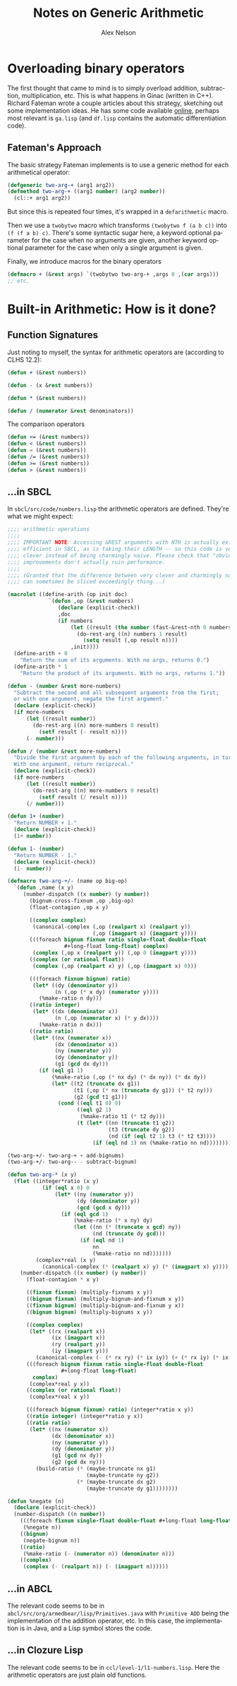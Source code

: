 #+TITLE: Notes on Generic Arithmetic
#+AUTHOR: Alex Nelson
#+EMAIL: pqnelson@gmail.com
#+LANGUAGE: en
#+OPTIONS: H:5
#+HTML_DOCTYPE: html5
# Created Saturday November 28, 2020 at  9:57AM

* Overloading binary operators

The first thought that came to mind is to simply overload addition,
subtraction, multiplication, etc. This is what happens in Ginac (written
in C++). Richard Fateman wrote a couple articles about this strategy,
sketching out some implementation ideas. He has some code available
[[https://people.eecs.berkeley.edu/~fateman/generic/][online]], perhaps most relevant is =ga.lisp= (and =df.lisp= contains the
automatic differentiation code).

** Fateman's Approach

The basic strategy Fateman implements is to use a generic method for
each arithmetical operator:

#+begin_src lisp
(defgeneric two-arg-+ (arg1 arg2))
(defmethod two-arg-+ ((arg1 number) (arg2 number))
  (cl::+ arg1 arg2))
#+end_src

But since this is repeated four times, it's wrapped in a =defarithmetic=
macro.

Then we use a =twobytwo= macro which transforms =(twobytwo f (a b c))=
into =(f (f a b) c)=. There's some syntactic sugar here, a keyword
optional parameter for the case when no arguments are given, another
keyword optional parameter for the case when only a single argument is
given.

Finally, we introduce macros for the binary operators

#+begin_src lisp
(defmacro + (&rest args) `(twobytwo two-arg-+ ,args 0 ,(car args)))
;; etc.
#+end_src

* Built-in Arithmetic: How is it done?

** Function Signatures

Just noting to myself, the syntax for arithmetic operators are
(according to CLHS 12.2):

#+begin_src lisp
(defun + (&rest numbers))

(defun - (x &rest numbers))

(defun * (&rest numbers))

(defun / (numerator &rest denominators))
#+end_src

The comparison operators

#+begin_src lisp
(defun <= (&rest numbers))
(defun < (&rest numbers))
(defun = (&rest numbers))
(defun /= (&rest numbers))
(defun >= (&rest numbers))
(defun > (&rest numbers))
#+end_src
** ...in SBCL

In =sbcl/src/code/numbers.lisp= the arithmetic operators are defined.
They're what we might expect:

#+begin_src lisp
;;;; arithmetic operations
;;;;
;;;; IMPORTANT NOTE: Accessing &REST arguments with NTH is actually extremely
;;;; efficient in SBCL, as is taking their LENGTH -- so this code is very
;;;; clever instead of being charmingly naive. Please check that "obvious"
;;;; improvements don't actually ruin performance.
;;;;
;;;; (Granted that the difference between very clever and charmingly naivve
;;;; can sometimes be sliced exceedingly thing...)

(macrolet ((define-arith (op init doc)
             `(defun ,op (&rest numbers)
                (declare (explicit-check))
                ,doc
                (if numbers
                    (let ((result (the number (fast-&rest-nth 0 numbers))))
                      (do-rest-arg ((n) numbers 1 result)
                        (setq result (,op result n))))
                    ,init))))
  (define-arith + 0
    "Return the sum of its arguments. With no args, returns 0.")
  (define-arith * 1
    "Return the product of its arguments. With no args, returns 1."))

(defun - (number &rest more-numbers)
  "Subtract the second and all subsequent arguments from the first;
  or with one argument, negate the first argument."
  (declare (explicit-check))
  (if more-numbers
      (let ((result number))
        (do-rest-arg ((n) more-numbers 0 result)
          (setf result (- result n))))
      (- number)))

(defun / (number &rest more-numbers)
  "Divide the first argument by each of the following arguments, in turn.
  With one argument, return reciprocal."
  (declare (explicit-check))
  (if more-numbers
      (let ((result number))
        (do-rest-arg ((n) more-numbers 0 result)
          (setf result (/ result n))))
      (/ number)))

(defun 1+ (number)
  "Return NUMBER + 1."
  (declare (explicit-check))
  (1+ number))

(defun 1- (number)
  "Return NUMBER - 1."
  (declare (explicit-check))
  (1- number))

(defmacro two-arg-+/- (name op big-op)
  `(defun ,name (x y)
     (number-dispatch ((x number) (y number))
       (bignum-cross-fixnum ,op ,big-op)
       (float-contagion ,op x y)

       ((complex complex)
        (canonical-complex (,op (realpart x) (realpart y))
                           (,op (imagpart x) (imagpart y))))
       (((foreach bignum fixnum ratio single-float double-float
                  #+long-float long-float) complex)
        (complex (,op x (realpart y)) (,op 0 (imagpart y))))
       ((complex (or rational float))
        (complex (,op (realpart x) y) (,op (imagpart x) 0)))

       (((foreach fixnum bignum) ratio)
        (let* ((dy (denominator y))
               (n (,op (* x dy) (numerator y))))
          (%make-ratio n dy)))
       ((ratio integer)
        (let* ((dx (denominator x))
               (n (,op (numerator x) (* y dx))))
          (%make-ratio n dx)))
       ((ratio ratio)
        (let* ((nx (numerator x))
               (dx (denominator x))
               (ny (numerator y))
               (dy (denominator y))
               (g1 (gcd dx dy)))
          (if (eql g1 1)
              (%make-ratio (,op (* nx dy) (* dx ny)) (* dx dy))
              (let* ((t2 (truncate dx g1))
                     (t1 (,op (* nx (truncate dy g1)) (* t2 ny)))
                     (g2 (gcd t1 g1)))
                (cond ((eql t1 0) 0)
                      ((eql g2 1)
                       (%make-ratio t1 (* t2 dy)))
                      (t (let* ((nn (truncate t1 g2))
                                (t3 (truncate dy g2))
                                (nd (if (eql t2 1) t3 (* t2 t3))))
                           (if (eql nd 1) nn (%make-ratio nn nd))))))))))))

(two-arg-+/- two-arg-+ + add-bignums)
(two-arg-+/- two-arg-- - subtract-bignum)

(defun two-arg-* (x y)
  (flet ((integer*ratio (x y)
           (if (eql x 0) 0
               (let* ((ny (numerator y))
                      (dy (denominator y))
                      (gcd (gcd x dy)))
                 (if (eql gcd 1)
                     (%make-ratio (* x ny) dy)
                     (let ((nn (* (truncate x gcd) ny))
                           (nd (truncate dy gcd)))
                       (if (eql nd 1)
                           nn
                           (%make-ratio nn nd)))))))
         (complex*real (x y)
           (canonical-complex (* (realpart x) y) (* (imagpart x) y))))
    (number-dispatch ((x number) (y number))
      (float-contagion * x y)

      ((fixnum fixnum) (multiply-fixnums x y))
      ((bignum fixnum) (multiply-bignum-and-fixnum x y))
      ((fixnum bignum) (multiply-bignum-and-fixnum y x))
      ((bignum bignum) (multiply-bignums x y))

      ((complex complex)
       (let* ((rx (realpart x))
              (ix (imagpart x))
              (ry (realpart y))
              (iy (imagpart y)))
         (canonical-complex (- (* rx ry) (* ix iy)) (+ (* rx iy) (* ix ry)))))
      (((foreach bignum fixnum ratio single-float double-float
                 #+long-float long-float)
        complex)
       (complex*real y x))
      ((complex (or rational float))
       (complex*real x y))

      (((foreach bignum fixnum) ratio) (integer*ratio x y))
      ((ratio integer) (integer*ratio y x))
      ((ratio ratio)
       (let* ((nx (numerator x))
              (dx (denominator x))
              (ny (numerator y))
              (dy (denominator y))
              (g1 (gcd nx dy))
              (g2 (gcd dx ny)))
         (build-ratio (* (maybe-truncate nx g1)
                         (maybe-truncate ny g2))
                      (* (maybe-truncate dx g2)
                         (maybe-truncate dy g1))))))))

(defun %negate (n)
  (declare (explicit-check))
  (number-dispatch ((n number))
    (((foreach fixnum single-float double-float #+long-float long-float))
     (%negate n))
    ((bignum)
     (negate-bignum n))
    ((ratio)
     (%make-ratio (- (numerator n)) (denominator n)))
    ((complex)
     (complex (- (realpart n)) (- (imagpart n))))))
#+end_src

** ...in ABCL

The relevant code seems to be in =abcl/src/org/armedbear/lisp/Primitives.java=
with =Primitive ADD= being the implementation of the addition operator,
etc. In this case, the implementation is in Java, and a Lisp symbol
stores the code.

** ...in Clozure Lisp

The relevant code seems to be in =ccl/level-1/l1-numbers.lisp=.
Here the arithmetic operators are just plain old functions.



